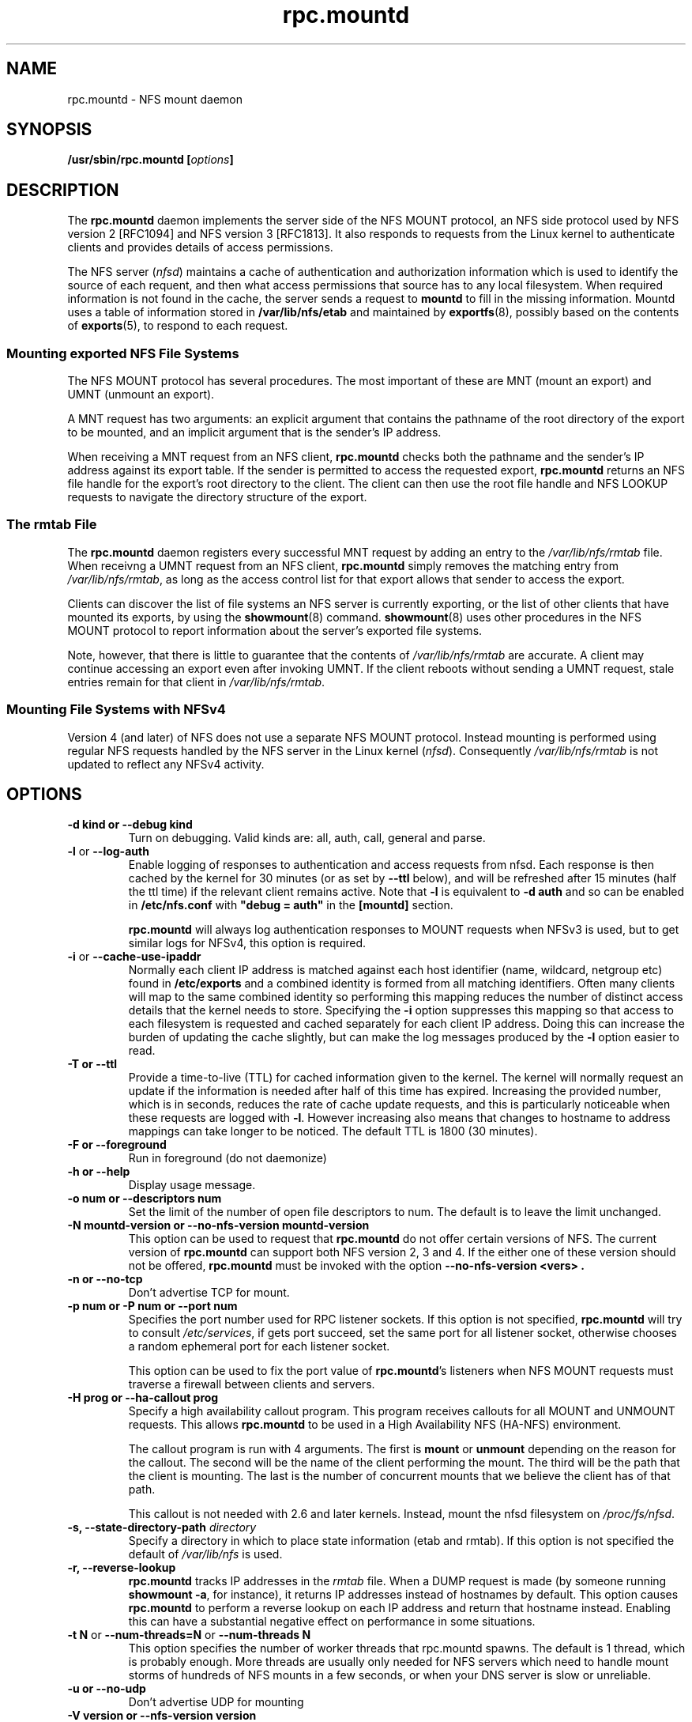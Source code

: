 .\"@(#)rpc.mountd.8"
.\"
.\" Copyright (C) 1999 Olaf Kirch <okir@monad.swb.de>
.\" Modified by Paul Clements, 2004.
.\"
.TH rpc.mountd 8 "31 Dec 2009"
.SH NAME
rpc.mountd \- NFS mount daemon
.SH SYNOPSIS
.BI "/usr/sbin/rpc.mountd [" options "]"
.SH DESCRIPTION
The
.B rpc.mountd
daemon implements the server side of the NFS MOUNT protocol,
an NFS side protocol used by NFS version 2 [RFC1094] and NFS version 3 [RFC1813].
It also responds to requests from the Linux kernel to authenticate
clients and provides details of access permissions.
.PP
The NFS server
.RI ( nfsd )
maintains a cache of authentication and authorization information which
is used to identify the source of each requent, and then what access
permissions that source has to any local filesystem.  When required
information is not found in the cache, the server sends a request to
.B mountd
to fill in the missing information.  Mountd uses a table of information
stored in
.B /var/lib/nfs/etab
and maintained by
.BR exportfs (8),
possibly based on the contents of 
.BR exports (5),
to respond to each request.
.SS Mounting exported NFS File Systems
The NFS MOUNT protocol has several procedures.
The most important of these are
MNT (mount an export) and
UMNT (unmount an export).
.PP
A MNT request has two arguments: an explicit argument that
contains the pathname of the root directory of the export to be mounted,
and an implicit argument that is the sender's IP address.
.PP
When receiving a MNT request from an NFS client,
.B rpc.mountd
checks both the pathname and the sender's IP address against its export table.
If the sender is permitted to access the requested export,
.B rpc.mountd
returns an NFS file handle for the export's root directory to the client.
The client can then use the root file handle and NFS LOOKUP requests
to navigate the directory structure of the export.
.SS The rmtab File
The
.B rpc.mountd
daemon registers every successful MNT request by adding an entry to the
.I /var/lib/nfs/rmtab
file.
When receivng a UMNT request from an NFS client,
.B rpc.mountd
simply removes the matching entry from
.IR /var/lib/nfs/rmtab ,
as long as the access control list for that export allows that sender
to access the export.
.PP
Clients can discover the list of file systems an NFS server is
currently exporting, or the list of other clients that have mounted
its exports, by using the
.BR showmount (8)
command.
.BR showmount (8)
uses other procedures in the NFS MOUNT protocol to report information
about the server's exported file systems.
.PP
Note, however, that there is little to guarantee that the contents of
.I /var/lib/nfs/rmtab
are accurate.
A client may continue accessing an export even after invoking UMNT.
If the client reboots without sending a UMNT request, stale entries
remain for that client in
.IR /var/lib/nfs/rmtab .
.SS Mounting File Systems with NFSv4
Version 4 (and later) of NFS does not use a separate NFS MOUNT
protocol.  Instead mounting is performed using regular NFS requests
handled by the NFS server in the Linux kernel
.RI ( nfsd ).
Consequently
.I /var/lib/nfs/rmtab
is not updated to reflect any NFSv4 activity.
.SH OPTIONS
.TP
.B \-d kind " or " \-\-debug kind
Turn on debugging. Valid kinds are: all, auth, call, general and parse.
.TP
.BR \-l " or " \-\-log\-auth
Enable logging of responses to authentication and access requests from
nfsd.  Each response is then cached by the kernel for 30 minutes (or as set by
.B \-\-ttl
below), and will be refreshed after 15 minutes (half the ttl time) if
the relevant client remains active.
Note that
.B -l
is equivalent to
.B "-d auth"
and so can be enabled in
.B /etc/nfs.conf
with
.B "\[dq]debug = auth\[dq]"
in the
.B "[mountd]"
section.
.IP
.B rpc.mountd
will always log authentication responses to MOUNT requests when NFSv3 is
used, but to get similar logs for NFSv4, this option is required.
.TP
.BR \-i " or " \-\-cache\-use\-ipaddr
Normally each client IP address is matched against each host identifier
(name, wildcard, netgroup etc) found in
.B /etc/exports
and a combined identity is formed from all matching identifiers.
Often many clients will map to the same combined identity so performing
this mapping reduces the number of distinct access details that the
kernel needs to store.
Specifying the
.B \-i
option suppresses this mapping so that access to each filesystem is
requested and cached separately for each client IP address.  Doing this
can increase the burden of updating the cache slightly, but can make the
log messages produced by the
.B -l
option easier to read.
.TP
.B \-T " or " \-\-ttl
Provide a time-to-live (TTL) for cached information given to the kernel.
The kernel will normally request an update if the information is needed
after half of this time has expired.  Increasing the provided number,
which is in seconds, reduces the rate of cache update requests, and this
is particularly noticeable when these requests are logged with
.BR \-l .
However increasing also means that changes to hostname to address
mappings can take longer to be noticed.
The default TTL is 1800 (30 minutes).
.TP
.B \-F " or " \-\-foreground
Run in foreground (do not daemonize)
.TP
.B \-h " or " \-\-help
Display usage message.
.TP
.B \-o num " or " \-\-descriptors num
Set the limit of the number of open file descriptors to num. The
default is to leave the limit unchanged.
.TP
.B \-N mountd-version " or " \-\-no-nfs-version mountd-version
This option can be used to request that
.B rpc.mountd
do not offer certain versions of NFS. The current version of
.B rpc.mountd
can support both NFS version 2, 3 and 4. If the
either one of these version should not be offered,
.B rpc.mountd
must be invoked with the option
.B "\-\-no-nfs-version <vers>" .
.TP
.B \-n " or " \-\-no-tcp
Don't advertise TCP for mount.
.TP
.B \-p num " or " \-P num " or " \-\-port num
Specifies the port number used for RPC listener sockets.
If this option is not specified,
.B rpc.mountd
will try to consult
.IR /etc/services ,
if gets port succeed, set the same port for all listener socket,
otherwise chooses a random ephemeral port for each listener socket.
.IP
This option can be used to fix the port value of
.BR rpc.mountd 's
listeners when NFS MOUNT requests must traverse a firewall
between clients and servers.
.TP
.B \-H " prog or " \-\-ha-callout prog
Specify a high availability callout program.
This program receives callouts for all MOUNT and UNMOUNT requests.
This allows
.B rpc.mountd
to be used in a High Availability NFS (HA-NFS) environment.
.IP
The callout program is run with 4 arguments.
The first is
.B mount
or
.B unmount
depending on the reason for the callout.
The second will be the name of the client performing the mount.
The third will be the path that the client is mounting.
The last is the number of concurrent mounts that we believe the client
has of that path.
.IP
This callout is not needed with 2.6 and later kernels.
Instead, mount the nfsd filesystem on
.IR /proc/fs/nfsd .
.TP
.BI "\-s," "" " \-\-state\-directory\-path "  directory
Specify a directory in which to place state information (etab and rmtab).
If this option is not specified the default of
.I /var/lib/nfs
is used.
.TP
.BI "\-r," "" " \-\-reverse\-lookup"
.B rpc.mountd
tracks IP addresses in the
.I rmtab
file.  When a DUMP request is made (by
someone running
.BR "showmount -a" ,
for instance), it returns IP addresses instead
of hostnames by default. This option causes
.B rpc.mountd
to perform a reverse lookup on each IP address and return that hostname instead.
Enabling this can have a substantial negative effect on performance
in some situations.
.TP
.BR "\-t N" " or " "\-\-num\-threads=N " or  " \-\-num\-threads N "
This option specifies the number of worker threads that rpc.mountd
spawns.  The default is 1 thread, which is probably enough.  More
threads are usually only needed for NFS servers which need to handle
mount storms of hundreds of NFS mounts in a few seconds, or when
your DNS server is slow or unreliable.
.TP
.B  \-u " or " \-\-no-udp
Don't advertise UDP for mounting
.TP
.B \-V version " or " \-\-nfs-version version
This option can be used to request that
.B rpc.mountd
offer certain versions of NFS. The current version of
.B rpc.mountd
can support both NFS version 2 and the newer version 3.
.TP
.B \-v " or " \-\-version
Print the version of
.B rpc.mountd
and exit.
.TP
.B \-g " or " \-\-manage-gids
Accept requests from the kernel to map user id numbers into  lists of
group id numbers for use in access control.  An NFS request will
normally (except when using Kerberos or other cryptographic
authentication) contains a user-id and a list of group-ids.  Due to a
limitation in the NFS protocol, at most 16 groups ids can be listed.
If you use the
.B \-g
flag, then the list of group ids received from the client will be
replaced by a list of group ids determined by an appropriate lookup on
the server. Note that the 'primary' group id is not affected so a
.B newgroup
command on the client will still be effective.  This function requires
a Linux Kernel with version at least 2.6.21.

.SH CONFIGURATION FILE
Many of the options that can be set on the command line can also be
controlled through values set in the
.B [mountd]
or, in some cases, the
.B [nfsd]
sections of the
.I /etc/nfs.conf
configuration file.
Values recognized in the
.B [mountd]
section include
.BR manage-gids ,
.BR cache\-use\-ipaddr ,
.BR descriptors ,
.BR port ,
.BR threads ,
.BR ttl ,
.BR reverse-lookup ", and"
.BR state-directory-path ,
.B ha-callout
which each have the same effect as the option with the same name.

The values recognized in the
.B [nfsd]
section include
.BR TCP ,
.BR UDP ,
.BR vers2 ,
.BR vers3 ", and"
.B vers4
which each have same same meaning as given by
.BR rpc.nfsd (8).

.SH IPv6 and TI-RPC support
TI-RPC is a pre-requisite for supporting NFS on IPv6.
If TI-RPC support is built into
.BR rpc.mountd ,
it attempts to start listeners on network transports marked 'visible' in
.IR /etc/netconfig .
As long as at least one network transport listener starts successfully,
.B rpc.mountd
will operate.
.SH FILES
.TP 2.5i
.I /etc/exports
input file for
.BR exportfs ,
listing exports, export options, and access control lists
.TP 2.5i
.I /var/lib/nfs/rmtab
table of clients accessing server's exports
.SH SEE ALSO
.BR exportfs (8),
.BR exports (5),
.BR showmount (8),
.BR rpc.nfsd (8),
.BR rpc.rquotad (8),
.BR nfs (5),
.BR nfs.conf (5),
.BR tcpd (8),
.BR iptables (8),
.BR netconfig (5)
.sp
RFC 1094 - "NFS: Network File System Protocol Specification"
.br
RFC 1813 - "NFS Version 3 Protocol Specification"
.br
RFC 7530 - "Network File System (NFS) Version 4 Protocol"
.br
RFC 8881 - "Network File System (NFS) Version 4 Minor Version 1 Protocol"
.SH AUTHOR
Olaf Kirch, H. J. Lu, G. Allan Morris III, and a host of others.

